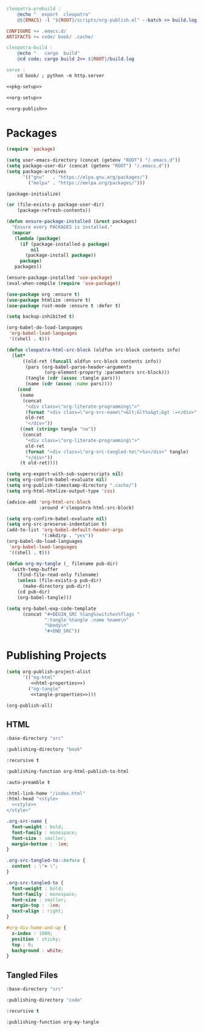 #+BEGIN_SRC makefile :tangle cleopatra.mk
cleopatra-prebuild :
	@echo "  export  cleopatra"
	@${EMACS} -l "${ROOT}/scripts/org-publish.el" --batch >> build.log 2>&1

CONFIGURE += .emacs.d/
ARTIFACTS += code/ book/ .cache/

cleopatra-build :
	@echo "   cargo  build"
	@cd code; cargo build 2>> ${ROOT}/build.log

serve :
	cd book/ ; python -m http.server
#+END_SRC

#+BEGIN_SRC emacs-lisp :tangle scripts/org-publish.el :noweb yes
<<pkg-setup>>

<<org-setup>>

<<org-publish>>
#+END_SRC

* Packages

#+NAME: pkg-setup
#+BEGIN_SRC emacs-lisp
(require 'package)

(setq user-emacs-directory (concat (getenv "ROOT") "/.emacs.d"))
(setq package-user-dir (concat (getenv "ROOT") "/.emacs.d"))
(setq package-archives
      '(("gnu"   . "https://elpa.gnu.org/packages/")
        ("melpa" . "https://melpa.org/packages/")))

(package-initialize)

(or (file-exists-p package-user-dir)
    (package-refresh-contents))

(defun ensure-package-installed (&rest packages)
  "Ensure every PACKAGES is installed."
  (mapcar
   (lambda (package)
     (if (package-installed-p package)
         nil
       (package-install package))
     package)
   packages))

(ensure-package-installed 'use-package)
(eval-when-compile (require 'use-package))

(use-package org :ensure t)
(use-package htmlize :ensure t)
(use-package rust-mode :ensure t :defer t)
#+END_SRC

#+NAME: org-setup
#+BEGIN_SRC emacs-lisp
(setq backup-inhibited t)

(org-babel-do-load-languages
 'org-babel-load-languages
 '((shell . t)))

(defun cleopatra-html-src-block (oldfun src-block contents info)
  (let*
      ((old-ret (funcall oldfun src-block contents info))
       (pars (org-babel-parse-header-arguments
              (org-element-property :parameters src-block)))
       (tangle (cdr (assoc :tangle pars)))
       (name (cdr (assoc :name pars))))
    (cond
     (name
      (concat
       "<div class=\"org-literate-programming\">"
       (format "<div class=\"org-src-name\">&lt;&lt%s&gt;&gt :=</div>" name)
       old-ret
       "</div>"))
     ((not (string= tangle "no"))
      (concat
       "<div class=\"org-literate-programming\">"
       old-ret
       (format "<div class=\"org-src-tangled-to\">%s</div>" tangle)
       "</div>"))
     (t old-ret))))

(setq org-export-with-sub-superscripts nil)
(setq org-confirm-babel-evaluate nil)
(setq org-publish-timestamp-directory ".cache/")
(setq org-html-htmlize-output-type 'css)

(advice-add 'org-html-src-block
            :around #'cleopatra-html-src-block)

(setq org-confirm-babel-evaluate nil)
(setq org-src-preserve-indentation t)
(add-to-list 'org-babel-default-header-args
             '(:mkdirp . "yes"))
(org-babel-do-load-languages
 'org-babel-load-languages
 '((shell . t)))

(defun org-my-tangle (_ filename pub-dir)
  (with-temp-buffer
    (find-file-read-only filename)
    (unless (file-exists-p pub-dir)
      (make-directory pub-dir))
    (cd pub-dir)
    (org-babel-tangle)))

(setq org-babel-exp-code-template
      (concat "#+BEGIN_SRC %lang%switches%flags "
              ":tangle %tangle :name %name\n"
              "%body\n"
              "#+END_SRC"))
#+END_SRC

* Publishing Projects

#+NAME: org-publish
#+BEGIN_SRC emacs-lisp :noweb yes
(setq org-publish-project-alist
      '(("og-html"
         <<html-properties>>)
        ("og-tangle"
         <<tangle-properties>>)))

(org-publish-all)
#+END_SRC

** HTML

#+NAME: html-properties#input
#+BEGIN_SRC emacs-lisp :noweb-ref html-properties
:base-directory "src"
#+END_SRC

#+NAME: html-properties#output
#+BEGIN_SRC emacs-lisp :noweb-ref html-properties
:publishing-directory "book"
#+END_SRC

#+NAME: html-properties#rec
#+BEGIN_SRC emacs-lisp :noweb-ref html-properties
:recursive t
#+END_SRC

#+NAME: html-properties#output-format
#+BEGIN_SRC emacs-lisp :noweb-ref html-properties
:publishing-function org-html-publish-to-html
#+END_SRC

#+NAME: html-properties#output-format
#+BEGIN_SRC emacs-lisp :noweb-ref html-properties
:auto-preamble t
#+END_SRC

#+NAME: html-properties#html
#+BEGIN_SRC emacs-lisp :noweb-ref html-properties :noweb no-export
:html-link-home "/index.html"
:html-head "<style>
  <<style>>
</style>"
#+END_SRC

#+NAME: style
#+BEGIN_SRC css
.org-src-name {
  font-weight : bold;
  font-family : monospace;
  font-size : smaller;
  margin-bottom : -1em;
}

.org-src-tangled-to::before {
  content : \"> \";
}

.org-src-tangled-to {
  font-weight : bold;
  font-family : monospace;
  font-size : smaller;
  margin-top : -1em;
  text-align : right;
}

#org-div-home-and-up {
  z-index : 1000;
  position : sticky;
  top : 0;
  background : white;
}
#+END_SRC

** Tangled Files

#+NAME: tangle-properties#input
#+BEGIN_SRC emacs-lisp :noweb-ref tangle-properties
:base-directory "src"
#+END_SRC

#+NAME: tangle-properties#output
#+BEGIN_SRC emacs-lisp :noweb-ref tangle-properties
:publishing-directory "code"
#+END_SRC

#+NAME: tangle-properties#rec
#+BEGIN_SRC emacs-lisp :noweb-ref tangle-properties
:recursive t
#+END_SRC

#+NAME: tangle-properties#output-format
#+BEGIN_SRC emacs-lisp :noweb-ref tangle-properties
:publishing-function org-my-tangle
#+END_SRC
